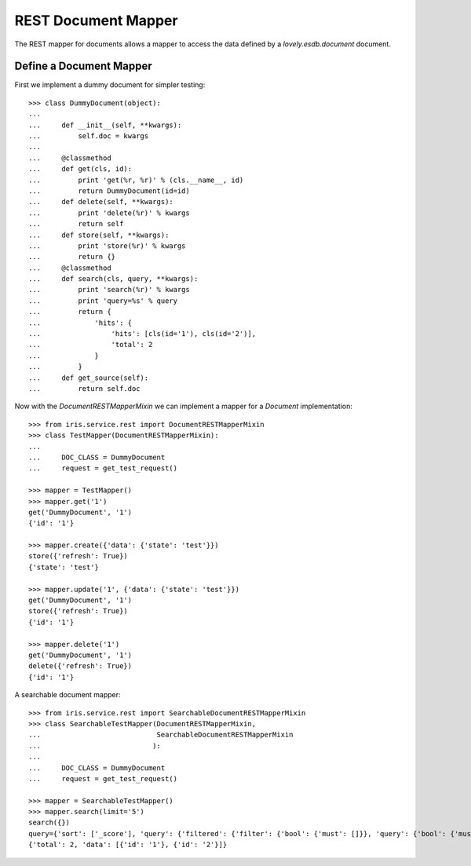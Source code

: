 ====================
REST Document Mapper
====================

The REST mapper for documents allows a mapper to access the data defined by a
`lovely.esdb.document` document.


Define a Document Mapper
------------------------

First we implement a dummy document for simpler testing::

    >>> class DummyDocument(object):
    ...
    ...     def __init__(self, **kwargs):
    ...         self.doc = kwargs
    ...
    ...     @classmethod
    ...     def get(cls, id):
    ...         print 'get(%r, %r)' % (cls.__name__, id)
    ...         return DummyDocument(id=id)
    ...     def delete(self, **kwargs):
    ...         print 'delete(%r)' % kwargs
    ...         return self
    ...     def store(self, **kwargs):
    ...         print 'store(%r)' % kwargs
    ...         return {}
    ...     @classmethod
    ...     def search(cls, query, **kwargs):
    ...         print 'search(%r)' % kwargs
    ...         print 'query=%s' % query
    ...         return {
    ...             'hits': {
    ...                 'hits': [cls(id='1'), cls(id='2')],
    ...                 'total': 2
    ...             }
    ...         }
    ...     def get_source(self):
    ...         return self.doc

Now with the `DocumentRESTMapperMixin` we can implement a mapper for a
`Document` implementation::

    >>> from iris.service.rest import DocumentRESTMapperMixin
    >>> class TestMapper(DocumentRESTMapperMixin):
    ...
    ...     DOC_CLASS = DummyDocument
    ...     request = get_test_request()

    >>> mapper = TestMapper()
    >>> mapper.get('1')
    get('DummyDocument', '1')
    {'id': '1'}

    >>> mapper.create({'data': {'state': 'test'}})
    store({'refresh': True})
    {'state': 'test'}

    >>> mapper.update('1', {'data': {'state': 'test'}})
    get('DummyDocument', '1')
    store({'refresh': True})
    {'id': '1'}

    >>> mapper.delete('1')
    get('DummyDocument', '1')
    delete({'refresh': True})
    {'id': '1'}

A searchable document mapper::

    >>> from iris.service.rest import SearchableDocumentRESTMapperMixin
    >>> class SearchableTestMapper(DocumentRESTMapperMixin,
    ...                            SearchableDocumentRESTMapperMixin
    ...                           ):
    ...
    ...     DOC_CLASS = DummyDocument
    ...     request = get_test_request()

    >>> mapper = SearchableTestMapper()
    >>> mapper.search(limit='5')
    search({})
    query={'sort': ['_score'], 'query': {'filtered': {'filter': {'bool': {'must': []}}, 'query': {'bool': {'must': []}}}}, 'from': 0, 'size': '5'}
    {'total': 2, 'data': [{'id': '1'}, {'id': '2'}]}
